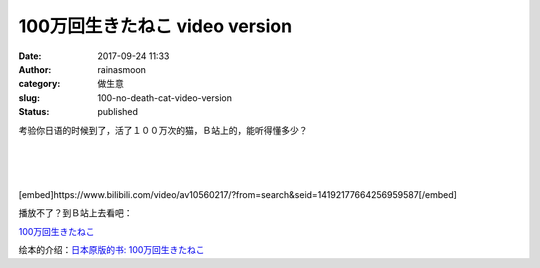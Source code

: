 100万回生きたねこ video version
###############################
:date: 2017-09-24 11:33
:author: rainasmoon
:category: 做生意
:slug: 100-no-death-cat-video-version
:status: published

考验你日语的时候到了，活了１００万次的猫，Ｂ站上的，能听得懂多少？

| 
|  
|  

[embed]https://www.bilibili.com/video/av10560217/?from=search&seid=14192177664256959587[/embed]

播放不了？到Ｂ站上去看吧：

`100万回生きたねこ <https://www.bilibili.com/video/av10560217/?from=search&seid=14192177664256959587>`__

绘本的介绍：\ `日本原版的书: 100万回生きたねこ <https://www.rainasmoon.com/book/100-no-death-cat/>`__
